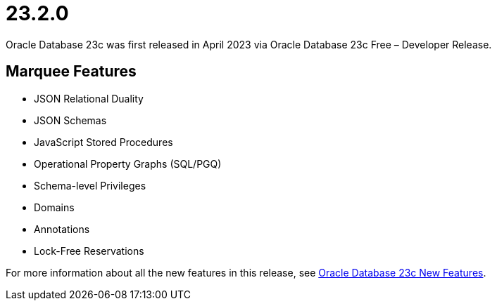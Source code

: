 = 23.2.0

Oracle Database 23c was first released in April 2023 via Oracle Database 23c Free – Developer Release.

== Marquee Features

* JSON Relational Duality
* JSON Schemas
* JavaScript Stored Procedures
* Operational Property Graphs (SQL/PGQ)
* Schema-level Privileges
* Domains
* Annotations
* Lock-Free Reservations

For more information about all the new features in this release, see link:https://docs.oracle.com/en/database/oracle/oracle-database/23/nfcoa/introduction.html[Oracle Database 23c New Features].